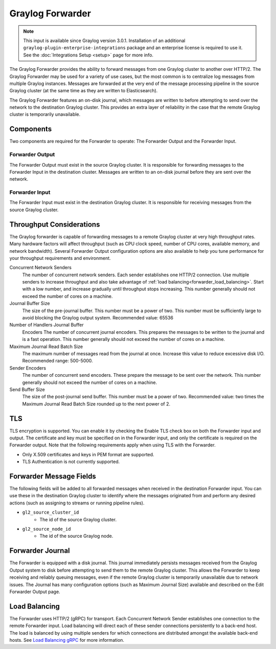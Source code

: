 .. _forwarder:

*****************
Graylog Forwarder
*****************

.. note:: This input is available since Graylog version 3.0.1. Installation of an additional ``graylog-plugin-enterprise-integrations`` package and an enterprise license is required to use it. See the :doc:`Integrations Setup <setup>` page for more info.

The Graylog Forwarder provides the ability to forward messages from one Graylog cluster to another over HTTP/2.
The Graylog Forwarder may be used for a variety of use cases, but the most common is to centralize log messages
from multiple Graylog instances. Messages are forwarded at the very end of the message processing pipeline in the
source Graylog cluster (at the same time as they are written to Elasticsearch).

The Graylog Forwarder features an on-disk journal, which messages are written to before attempting to send over the
network to the destination Graylog cluster. This provides an extra layer of reliability in the case that the remote
Graylog cluster is temporarily unavailable.

Components
----------
Two components are required for the Forwarder to operate: The Forwarder Output and the Forwarder Input.

Forwarder Output
~~~~~~~~~~~~~~~~
The Forwarder Output must exist in the source Graylog cluster. It is responsible for forwarding messages to the
Forwarder Input in the destination cluster. Messages are written to an on-disk journal before they are sent over
the network.

Forwarder Input
~~~~~~~~~~~~~~~
The Forwarder Input must exist in the destination Graylog cluster. It is responsible for receiving messages from the
source Graylog cluster.

Throughput Considerations
-------------------------
The Graylog forwarder is capable of forwarding messages to a remote Graylog cluster at very high throughput rates.
Many hardware factors will affect throughput (such as CPU clock speed, number of CPU cores, available memory, and
network bandwidth). Several Forwarder Output configuration options are also available to help you tune performance
for your throughput requirements and environment.

Concurrent Network Senders
    The number of concurrent network senders. Each sender establishes one HTTP/2 connection. Use multiple senders to
    increase throughput and also take advantage of :ref:`load balancing<forwarder_load_balancing>`. Start with a low
    number, and increase gradually until throughput stops increasing. This number generally should not exceed the
    number of cores on a machine.

Journal Buffer Size
    The size of the pre-journal buffer. This number must be a power of two. This number must be sufficiently large to
    avoid blocking the Graylog output system. Recommended value: 65536

Number of Handlers Journal Buffer
    Encoders The number of concurrent journal encoders. This prepares the messages to be written to the journal
    and is a fast operation. This number generally should not exceed the number of cores on a machine.

Maximum Journal Read Batch Size
    The maximum number of messages read from the journal at once. Increase this value to reduce excessive disk I/O.
    Recommended range: 500-5000.

Sender Encoders
    The number of concurrent send encoders. These prepare the message to be sent over the network.
    This number generally should not exceed the number of cores on a machine.

Send Buffer Size
    The size of the post-journal send buffer. This number must be a power of two.
    Recommended value: two times the Maximum Journal Read Batch Size rounded up to the next power of 2.

TLS
---
TLS encryption is supported. You can enable it by checking the Enable TLS check box on both the Forwarder input and
output. The certificate and key must be specified on in the Forwarder input, and only the certificate is required
on the Forwarder output. Note that the following requirements apply when using TLS with the Forwarder.

* Only X.509 certificates and keys in PEM format are supported.

* TLS Authentication is not currently supported.

Forwarder Message Fields
------------------------
The following fields will be added to all forwarded messages when received in the destination Forwarder input.
You can use these in the destination Graylog cluster to identify where the messages originated from and perform
any desired actions (such as assigning to streams or running pipeline rules).

* ``gl2_source_cluster_id``
    * The id of the source Graylog cluster.

* ``gl2_source_node_id``
    * The id of the source Graylog node.

Forwarder Journal
-----------------
The Forwarder is equipped with a disk journal. This journal immediately persists messages received from the Graylog
Output system to disk before attempting to send them to the remote Graylog cluster. This allows the Forwarder to
keep receiving and reliably queuing messages, even if the remote Graylog cluster is temporarily unavailable due to
network issues. The Journal has many configuration options (such as Maximum Journal Size) available and described on
the Edit Forwarder Output page.

.. _forwarder_load_balancing:

Load Balancing
--------------
The Forwarder uses HTTP/2 (gRPC) for transport. Each Concurrent Network Sender establishes one connection to the remote
Forwarder input. Load balancing will direct each of these sender connections persistently to a back-end host. The load
is balanced by using multiple senders for which connections are distributed amongst the available back-end hosts.
See `Load Balancing gRPC <https://grpc.io/blog/loadbalancing>`__ for more information.